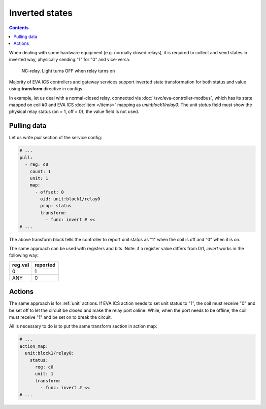 Inverted states
***************

.. contents::

When dealing with some hardware equipment (e.g. normally closed relays), it is
required to collect and send states in inverted way, physically sending "1" for
"0" and vice-versa.

.. figure:: /schemas/nc-relay.png
    :scale: 100%
    :alt: NC-relay

    NC-relay. Light turns OFF when relay turns on

Majority of EVA ICS controllers and gateway services support inverted state
transformation for both status and value using **transform** directive in
configs.

In example, let us deal with a normal-closed relay, connected via
:doc:`/svc/eva-controller-modbus`, which has its state mapped on coil #0 and
EVA ICS :doc:`item </items>` mapping as *unit:block1/relay0*. The unit *status*
field must show the physical relay status (on = 1, off = 0), the value field is
not used.

Pulling data
============

Let us write *pull* section of the service config:

.. code:: yaml

    # ...
    pull:
      - reg: c0
        count: 1
        unit: 1
        map:
          - offset: 0
            oid: unit:block1/relay0
            prop: status
            transform:
              - func: invert # <<
    # ...

The above transform block tells the controller to report unit status as "1"
when the coil is off and "0" when it is on.

The same approach can be used with registers and bits. Note: if a register
value differs from 0/1, *invert* works in the following way:

=======  ========
reg.val  reported
=======  ========
0        1
ANY      0
=======  ========

Actions
=======

The same approach is for :ref:`unit` actions. If EVA ICS action needs to set
unit status to "1", the coil must receive "0" and be set off to let the circuit
be closed and make the relay port online. While, when the port needs to be
offline, the coil must receive "1" and be set on to break the circuit.

All is necessary to do is to put the same transform section in action map:

.. code:: yaml

    # ...
    action_map:
      unit:block1/relay0:
        status:
          reg: c0
          unit: 1
          transform:
            - func: invert # <<
    # ...

